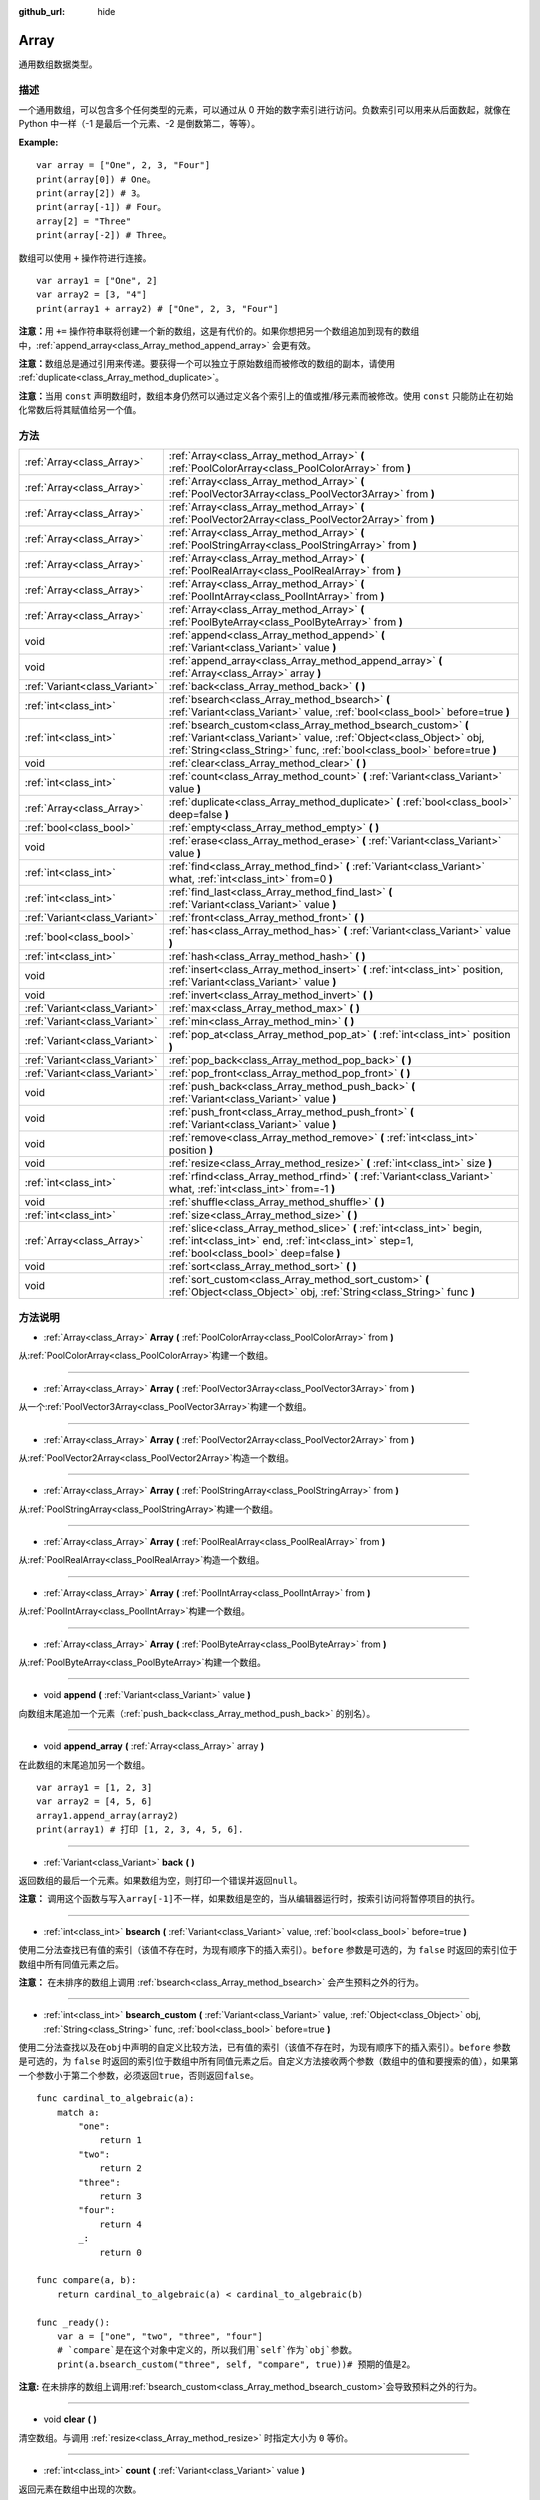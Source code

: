 :github_url: hide

.. Generated automatically by doc/tools/make_rst.py in GaaeExplorer's source tree.
.. DO NOT EDIT THIS FILE, but the Array.xml source instead.
.. The source is found in doc/classes or modules/<name>/doc_classes.

.. _class_Array:

Array
=====

通用数组数据类型。

描述
----

一个通用数组，可以包含多个任何类型的元素，可以通过从 0 开始的数字索引进行访问。负数索引可以用来从后面数起，就像在 Python 中一样（-1 是最后一个元素、-2 是倒数第二，等等）。

\ **Example:**\ 

::

    var array = ["One", 2, 3, "Four"]
    print(array[0]) # One。
    print(array[2]) # 3。
    print(array[-1]) # Four。
    array[2] = "Three"
    print(array[-2]) # Three。

数组可以使用 ``+`` 操作符进行连接。

::

    var array1 = ["One", 2]
    var array2 = [3, "4"]
    print(array1 + array2) # ["One", 2, 3, "Four"]

\ **注意：**\ 用 ``+=`` 操作符串联将创建一个新的数组，这是有代价的。如果你想把另一个数组追加到现有的数组中，\ :ref:`append_array<class_Array_method_append_array>` 会更有效。

\ **注意：**\ 数组总是通过引用来传递。要获得一个可以独立于原始数组而被修改的数组的副本，请使用 :ref:`duplicate<class_Array_method_duplicate>`\ 。

\ **注意：**\ 当用 ``const`` 声明数组时，数组本身仍然可以通过定义各个索引上的值或推/移元素而被修改。使用 ``const`` 只能防止在初始化常数后将其赋值给另一个值。

方法
----

+-------------------------------+------------------------------------------------------------------------------------------------------------------------------------------------------------------------------------------------------------------+
| :ref:`Array<class_Array>`     | :ref:`Array<class_Array_method_Array>` **(** :ref:`PoolColorArray<class_PoolColorArray>` from **)**                                                                                                              |
+-------------------------------+------------------------------------------------------------------------------------------------------------------------------------------------------------------------------------------------------------------+
| :ref:`Array<class_Array>`     | :ref:`Array<class_Array_method_Array>` **(** :ref:`PoolVector3Array<class_PoolVector3Array>` from **)**                                                                                                          |
+-------------------------------+------------------------------------------------------------------------------------------------------------------------------------------------------------------------------------------------------------------+
| :ref:`Array<class_Array>`     | :ref:`Array<class_Array_method_Array>` **(** :ref:`PoolVector2Array<class_PoolVector2Array>` from **)**                                                                                                          |
+-------------------------------+------------------------------------------------------------------------------------------------------------------------------------------------------------------------------------------------------------------+
| :ref:`Array<class_Array>`     | :ref:`Array<class_Array_method_Array>` **(** :ref:`PoolStringArray<class_PoolStringArray>` from **)**                                                                                                            |
+-------------------------------+------------------------------------------------------------------------------------------------------------------------------------------------------------------------------------------------------------------+
| :ref:`Array<class_Array>`     | :ref:`Array<class_Array_method_Array>` **(** :ref:`PoolRealArray<class_PoolRealArray>` from **)**                                                                                                                |
+-------------------------------+------------------------------------------------------------------------------------------------------------------------------------------------------------------------------------------------------------------+
| :ref:`Array<class_Array>`     | :ref:`Array<class_Array_method_Array>` **(** :ref:`PoolIntArray<class_PoolIntArray>` from **)**                                                                                                                  |
+-------------------------------+------------------------------------------------------------------------------------------------------------------------------------------------------------------------------------------------------------------+
| :ref:`Array<class_Array>`     | :ref:`Array<class_Array_method_Array>` **(** :ref:`PoolByteArray<class_PoolByteArray>` from **)**                                                                                                                |
+-------------------------------+------------------------------------------------------------------------------------------------------------------------------------------------------------------------------------------------------------------+
| void                          | :ref:`append<class_Array_method_append>` **(** :ref:`Variant<class_Variant>` value **)**                                                                                                                         |
+-------------------------------+------------------------------------------------------------------------------------------------------------------------------------------------------------------------------------------------------------------+
| void                          | :ref:`append_array<class_Array_method_append_array>` **(** :ref:`Array<class_Array>` array **)**                                                                                                                 |
+-------------------------------+------------------------------------------------------------------------------------------------------------------------------------------------------------------------------------------------------------------+
| :ref:`Variant<class_Variant>` | :ref:`back<class_Array_method_back>` **(** **)**                                                                                                                                                                 |
+-------------------------------+------------------------------------------------------------------------------------------------------------------------------------------------------------------------------------------------------------------+
| :ref:`int<class_int>`         | :ref:`bsearch<class_Array_method_bsearch>` **(** :ref:`Variant<class_Variant>` value, :ref:`bool<class_bool>` before=true **)**                                                                                  |
+-------------------------------+------------------------------------------------------------------------------------------------------------------------------------------------------------------------------------------------------------------+
| :ref:`int<class_int>`         | :ref:`bsearch_custom<class_Array_method_bsearch_custom>` **(** :ref:`Variant<class_Variant>` value, :ref:`Object<class_Object>` obj, :ref:`String<class_String>` func, :ref:`bool<class_bool>` before=true **)** |
+-------------------------------+------------------------------------------------------------------------------------------------------------------------------------------------------------------------------------------------------------------+
| void                          | :ref:`clear<class_Array_method_clear>` **(** **)**                                                                                                                                                               |
+-------------------------------+------------------------------------------------------------------------------------------------------------------------------------------------------------------------------------------------------------------+
| :ref:`int<class_int>`         | :ref:`count<class_Array_method_count>` **(** :ref:`Variant<class_Variant>` value **)**                                                                                                                           |
+-------------------------------+------------------------------------------------------------------------------------------------------------------------------------------------------------------------------------------------------------------+
| :ref:`Array<class_Array>`     | :ref:`duplicate<class_Array_method_duplicate>` **(** :ref:`bool<class_bool>` deep=false **)**                                                                                                                    |
+-------------------------------+------------------------------------------------------------------------------------------------------------------------------------------------------------------------------------------------------------------+
| :ref:`bool<class_bool>`       | :ref:`empty<class_Array_method_empty>` **(** **)**                                                                                                                                                               |
+-------------------------------+------------------------------------------------------------------------------------------------------------------------------------------------------------------------------------------------------------------+
| void                          | :ref:`erase<class_Array_method_erase>` **(** :ref:`Variant<class_Variant>` value **)**                                                                                                                           |
+-------------------------------+------------------------------------------------------------------------------------------------------------------------------------------------------------------------------------------------------------------+
| :ref:`int<class_int>`         | :ref:`find<class_Array_method_find>` **(** :ref:`Variant<class_Variant>` what, :ref:`int<class_int>` from=0 **)**                                                                                                |
+-------------------------------+------------------------------------------------------------------------------------------------------------------------------------------------------------------------------------------------------------------+
| :ref:`int<class_int>`         | :ref:`find_last<class_Array_method_find_last>` **(** :ref:`Variant<class_Variant>` value **)**                                                                                                                   |
+-------------------------------+------------------------------------------------------------------------------------------------------------------------------------------------------------------------------------------------------------------+
| :ref:`Variant<class_Variant>` | :ref:`front<class_Array_method_front>` **(** **)**                                                                                                                                                               |
+-------------------------------+------------------------------------------------------------------------------------------------------------------------------------------------------------------------------------------------------------------+
| :ref:`bool<class_bool>`       | :ref:`has<class_Array_method_has>` **(** :ref:`Variant<class_Variant>` value **)**                                                                                                                               |
+-------------------------------+------------------------------------------------------------------------------------------------------------------------------------------------------------------------------------------------------------------+
| :ref:`int<class_int>`         | :ref:`hash<class_Array_method_hash>` **(** **)**                                                                                                                                                                 |
+-------------------------------+------------------------------------------------------------------------------------------------------------------------------------------------------------------------------------------------------------------+
| void                          | :ref:`insert<class_Array_method_insert>` **(** :ref:`int<class_int>` position, :ref:`Variant<class_Variant>` value **)**                                                                                         |
+-------------------------------+------------------------------------------------------------------------------------------------------------------------------------------------------------------------------------------------------------------+
| void                          | :ref:`invert<class_Array_method_invert>` **(** **)**                                                                                                                                                             |
+-------------------------------+------------------------------------------------------------------------------------------------------------------------------------------------------------------------------------------------------------------+
| :ref:`Variant<class_Variant>` | :ref:`max<class_Array_method_max>` **(** **)**                                                                                                                                                                   |
+-------------------------------+------------------------------------------------------------------------------------------------------------------------------------------------------------------------------------------------------------------+
| :ref:`Variant<class_Variant>` | :ref:`min<class_Array_method_min>` **(** **)**                                                                                                                                                                   |
+-------------------------------+------------------------------------------------------------------------------------------------------------------------------------------------------------------------------------------------------------------+
| :ref:`Variant<class_Variant>` | :ref:`pop_at<class_Array_method_pop_at>` **(** :ref:`int<class_int>` position **)**                                                                                                                              |
+-------------------------------+------------------------------------------------------------------------------------------------------------------------------------------------------------------------------------------------------------------+
| :ref:`Variant<class_Variant>` | :ref:`pop_back<class_Array_method_pop_back>` **(** **)**                                                                                                                                                         |
+-------------------------------+------------------------------------------------------------------------------------------------------------------------------------------------------------------------------------------------------------------+
| :ref:`Variant<class_Variant>` | :ref:`pop_front<class_Array_method_pop_front>` **(** **)**                                                                                                                                                       |
+-------------------------------+------------------------------------------------------------------------------------------------------------------------------------------------------------------------------------------------------------------+
| void                          | :ref:`push_back<class_Array_method_push_back>` **(** :ref:`Variant<class_Variant>` value **)**                                                                                                                   |
+-------------------------------+------------------------------------------------------------------------------------------------------------------------------------------------------------------------------------------------------------------+
| void                          | :ref:`push_front<class_Array_method_push_front>` **(** :ref:`Variant<class_Variant>` value **)**                                                                                                                 |
+-------------------------------+------------------------------------------------------------------------------------------------------------------------------------------------------------------------------------------------------------------+
| void                          | :ref:`remove<class_Array_method_remove>` **(** :ref:`int<class_int>` position **)**                                                                                                                              |
+-------------------------------+------------------------------------------------------------------------------------------------------------------------------------------------------------------------------------------------------------------+
| void                          | :ref:`resize<class_Array_method_resize>` **(** :ref:`int<class_int>` size **)**                                                                                                                                  |
+-------------------------------+------------------------------------------------------------------------------------------------------------------------------------------------------------------------------------------------------------------+
| :ref:`int<class_int>`         | :ref:`rfind<class_Array_method_rfind>` **(** :ref:`Variant<class_Variant>` what, :ref:`int<class_int>` from=-1 **)**                                                                                             |
+-------------------------------+------------------------------------------------------------------------------------------------------------------------------------------------------------------------------------------------------------------+
| void                          | :ref:`shuffle<class_Array_method_shuffle>` **(** **)**                                                                                                                                                           |
+-------------------------------+------------------------------------------------------------------------------------------------------------------------------------------------------------------------------------------------------------------+
| :ref:`int<class_int>`         | :ref:`size<class_Array_method_size>` **(** **)**                                                                                                                                                                 |
+-------------------------------+------------------------------------------------------------------------------------------------------------------------------------------------------------------------------------------------------------------+
| :ref:`Array<class_Array>`     | :ref:`slice<class_Array_method_slice>` **(** :ref:`int<class_int>` begin, :ref:`int<class_int>` end, :ref:`int<class_int>` step=1, :ref:`bool<class_bool>` deep=false **)**                                      |
+-------------------------------+------------------------------------------------------------------------------------------------------------------------------------------------------------------------------------------------------------------+
| void                          | :ref:`sort<class_Array_method_sort>` **(** **)**                                                                                                                                                                 |
+-------------------------------+------------------------------------------------------------------------------------------------------------------------------------------------------------------------------------------------------------------+
| void                          | :ref:`sort_custom<class_Array_method_sort_custom>` **(** :ref:`Object<class_Object>` obj, :ref:`String<class_String>` func **)**                                                                                 |
+-------------------------------+------------------------------------------------------------------------------------------------------------------------------------------------------------------------------------------------------------------+

方法说明
--------

.. _class_Array_method_Array:

- :ref:`Array<class_Array>` **Array** **(** :ref:`PoolColorArray<class_PoolColorArray>` from **)**

从\ :ref:`PoolColorArray<class_PoolColorArray>`\ 构建一个数组。

----

- :ref:`Array<class_Array>` **Array** **(** :ref:`PoolVector3Array<class_PoolVector3Array>` from **)**

从一个\ :ref:`PoolVector3Array<class_PoolVector3Array>`\ 构建一个数组。

----

- :ref:`Array<class_Array>` **Array** **(** :ref:`PoolVector2Array<class_PoolVector2Array>` from **)**

从\ :ref:`PoolVector2Array<class_PoolVector2Array>`\ 构造一个数组。

----

- :ref:`Array<class_Array>` **Array** **(** :ref:`PoolStringArray<class_PoolStringArray>` from **)**

从\ :ref:`PoolStringArray<class_PoolStringArray>`\ 构建一个数组。

----

- :ref:`Array<class_Array>` **Array** **(** :ref:`PoolRealArray<class_PoolRealArray>` from **)**

从\ :ref:`PoolRealArray<class_PoolRealArray>`\ 构造一个数组。

----

- :ref:`Array<class_Array>` **Array** **(** :ref:`PoolIntArray<class_PoolIntArray>` from **)**

从\ :ref:`PoolIntArray<class_PoolIntArray>`\ 构建一个数组。

----

- :ref:`Array<class_Array>` **Array** **(** :ref:`PoolByteArray<class_PoolByteArray>` from **)**

从\ :ref:`PoolByteArray<class_PoolByteArray>`\ 构建一个数组。

----

.. _class_Array_method_append:

- void **append** **(** :ref:`Variant<class_Variant>` value **)**

向数组末尾追加一个元素（\ :ref:`push_back<class_Array_method_push_back>` 的别名）。

----

.. _class_Array_method_append_array:

- void **append_array** **(** :ref:`Array<class_Array>` array **)**

在此数组的末尾追加另一个数组。

::

    var array1 = [1, 2, 3]
    var array2 = [4, 5, 6]
    array1.append_array(array2)
    print(array1) # 打印 [1, 2, 3, 4, 5, 6].

----

.. _class_Array_method_back:

- :ref:`Variant<class_Variant>` **back** **(** **)**

返回数组的最后一个元素。如果数组为空，则打印一个错误并返回\ ``null``\ 。

\ **注意：** 调用这个函数与写入\ ``array[-1]``\ 不一样，如果数组是空的，当从编辑器运行时，按索引访问将暂停项目的执行。

----

.. _class_Array_method_bsearch:

- :ref:`int<class_int>` **bsearch** **(** :ref:`Variant<class_Variant>` value, :ref:`bool<class_bool>` before=true **)**

使用二分法查找已有值的索引（该值不存在时，为现有顺序下的插入索引）。\ ``before`` 参数是可选的，为 ``false`` 时返回的索引位于数组中所有同值元素之后。

\ **注意：** 在未排序的数组上调用 :ref:`bsearch<class_Array_method_bsearch>` 会产生预料之外的行为。

----

.. _class_Array_method_bsearch_custom:

- :ref:`int<class_int>` **bsearch_custom** **(** :ref:`Variant<class_Variant>` value, :ref:`Object<class_Object>` obj, :ref:`String<class_String>` func, :ref:`bool<class_bool>` before=true **)**

使用二分法查找以及在\ ``obj``\ 中声明的自定义比较方法，已有值的索引（该值不存在时，为现有顺序下的插入索引）。\ ``before`` 参数是可选的，为 ``false`` 时返回的索引位于数组中所有同值元素之后。自定义方法接收两个参数（数组中的值和要搜索的值），如果第一个参数小于第二个参数，必须返回\ ``true``\ ，否则返回\ ``false``\ 。

::

    func cardinal_to_algebraic(a):
        match a:
            "one":
                return 1
            "two":
                return 2
            "three":
                return 3
            "four":
                return 4
            _:
                return 0
    
    func compare(a, b):
        return cardinal_to_algebraic(a) < cardinal_to_algebraic(b)
    
    func _ready():
        var a = ["one", "two", "three", "four"]
        # `compare`是在这个对象中定义的，所以我们用`self`作为`obj`参数。
        print(a.bsearch_custom("three", self, "compare", true))# 预期的值是2。

\ **注意:** 在未排序的数组上调用\ :ref:`bsearch_custom<class_Array_method_bsearch_custom>`\ 会导致预料之外的行为。

----

.. _class_Array_method_clear:

- void **clear** **(** **)**

清空数组。与调用 :ref:`resize<class_Array_method_resize>` 时指定大小为 ``0`` 等价。

----

.. _class_Array_method_count:

- :ref:`int<class_int>` **count** **(** :ref:`Variant<class_Variant>` value **)**

返回元素在数组中出现的次数。

----

.. _class_Array_method_duplicate:

- :ref:`Array<class_Array>` **duplicate** **(** :ref:`bool<class_bool>` deep=false **)**

返回该数组的副本。

\ ``deep`` 为 ``true`` 时会执行深拷贝：复制所有嵌套数组和字典，不与原数组共享。为 ``false`` 时为浅拷贝，会维持对原有嵌套数组和字典的引用，所以修改副本中的子数组或者字典也会影响原数组所引用的内容。

----

.. _class_Array_method_empty:

- :ref:`bool<class_bool>` **empty** **(** **)**

该数组为空时，返回 ``true``\ 。

----

.. _class_Array_method_erase:

- void **erase** **(** :ref:`Variant<class_Variant>` value **)**

从数组中删除第一次出现的值。要按索引删除元素，请改用 :ref:`remove<class_Array_method_remove>`\ 。

\ **注意：** 该方法就地操作，不返回值。

\ **注意：** 在大型数组上，如果移除的元素靠近数组的开头（索引 0），则此方法会较慢。这是因为所有放置在删除元素之后的元素都必须重新索引。

----

.. _class_Array_method_find:

- :ref:`int<class_int>` **find** **(** :ref:`Variant<class_Variant>` what, :ref:`int<class_int>` from=0 **)**

在数组中查找指定的值，返回对应的索引，未找到时返回 ``-1``\ 。还可以传入搜索起始位置的索引。

----

.. _class_Array_method_find_last:

- :ref:`int<class_int>` **find_last** **(** :ref:`Variant<class_Variant>` value **)**

在数组中逆序查找指定的值，返回对应的索引，未找到时返回 ``-1``\ 。

----

.. _class_Array_method_front:

- :ref:`Variant<class_Variant>` **front** **(** **)**

返回数组的第一个元素。如果数组为空，则打印错误并返回 ``null``\ 。

\ **注：**\ 调用这个函数和写\ ``array[0]``\ 是不一样的，如果数组为空，从编辑器运行时按索引访问将暂停项目执行。

----

.. _class_Array_method_has:

- :ref:`bool<class_bool>` **has** **(** :ref:`Variant<class_Variant>` value **)**

如果数组包含指定值时，返回 ``true``\ 。

::

    ["inside", 7].has("inside") # True
    ["inside", 7].has("outside") # False
    ["inside", 7].has(7) # True
    ["inside", 7].has("7") # False

 **注意：**\ 这等同于使用\ ``in``\ 操作符，如下所示。

::
 
    # 将评估为 `true`。 
    if 2 in [2, 4, 6, 8]:
        pass 

----

.. _class_Array_method_hash:

- :ref:`int<class_int>` **hash** **(** **)**

返回这个数组的整数哈希值

\ **注意:** 仅仅内容相同的数组会产生不同的哈希值, 必须要完全一致的数组才会产生相同的哈希值.

----

.. _class_Array_method_insert:

- void **insert** **(** :ref:`int<class_int>` position, :ref:`Variant<class_Variant>` value **)**

在给定的数组位置插入一个新值. 位置必须合法, 或者在数组末尾(``pos == size()``).

\ **注意:** 这个数组没有返回值.

\ **注意:** 在较大的数组中, 如果插入值的位置在数组偏前的位置, 这个方法的运行速度会比较慢, 因为在插入值后面所有的元素都要被重新索引.

----

.. _class_Array_method_invert:

- void **invert** **(** **)**

将数组中的元素逆序排列。

----

.. _class_Array_method_max:

- :ref:`Variant<class_Variant>` **max** **(** **)**

如果数组中的所有元素都是可比较的类型，返回其中的最大值。如果无法比较，返回 ``null``\ 。

----

.. _class_Array_method_min:

- :ref:`Variant<class_Variant>` **min** **(** **)**

如果数组中的所有元素都是可比较的类型，返回其中的最小值。如果无法比较，返回 ``null``\ 。

----

.. _class_Array_method_pop_at:

- :ref:`Variant<class_Variant>` **pop_at** **(** :ref:`int<class_int>` position **)**

移除并返回索引\ ``position``\ 处的数组元素。如果是负数，\ ``position``\ 被认为是相对于数组的末端。如果数组是空的或者被越界访问，则保留数组不动，并返回\ ``null``\ 。当数组被越界访问时，会打印出一条错误信息，但当数组为空时，则不会。

\ **注意：** 在大的数组上，这个方法可能比\ :ref:`pop_back<class_Array_method_pop_back>`\ 慢，因为它将重新索引位于被移除元素之后的数组元素。数组越大，被移除元素的索引越低，\ :ref:`pop_at<class_Array_method_pop_at>`\ 的速度就越慢。

----

.. _class_Array_method_pop_back:

- :ref:`Variant<class_Variant>` **pop_back** **(** **)**

删除并返回数组中的末尾元素。数组为空时，返回 ``null``\ 。另请参阅 :ref:`pop_front<class_Array_method_pop_front>`\ 。

----

.. _class_Array_method_pop_front:

- :ref:`Variant<class_Variant>` **pop_front** **(** **)**

移除并返回数组的第一个元素。如果数组是空的，将不会输出任何错误信息并返回\ ``null``\ 。另请参阅 :ref:`pop_back<class_Array_method_pop_back>`\ 。

\ **注意：** 当数组元素很多时，由于 :ref:`pop_front<class_Array_method_pop_front>` 每次调用时都要重新寻找数组所有元素的索引，所以会比 :ref:`pop_back<class_Array_method_pop_back>` 慢很多。数组 越大，\ :ref:`pop_front<class_Array_method_pop_front>` 越慢。

----

.. _class_Array_method_push_back:

- void **push_back** **(** :ref:`Variant<class_Variant>` value **)**

在数组的末端添加一个元素。参阅\ :ref:`push_front<class_Array_method_push_front>`\ 。

----

.. _class_Array_method_push_front:

- void **push_front** **(** :ref:`Variant<class_Variant>` value **)**

在数组的开头添加一个元素。参阅\ :ref:`push_back<class_Array_method_push_back>`\ 。

\ **注意:** 在大数组中，这个方法比\ :ref:`push_back<class_Array_method_push_back>`\ 慢得多，因为每次调用它都会重新索引所有数组的元素。数组越大，\ :ref:`push_front<class_Array_method_push_front>`\ 的速度就越慢。

----

.. _class_Array_method_remove:

- void **remove** **(** :ref:`int<class_int>` position **)**

按索引从数组中移除一个元素。如果索引在数组中不存在，则什么也不会发生。要通过搜索一个元素的值来移除它，请使用\ :ref:`erase<class_Array_method_erase>`\ 来代替。

\ **注意:** 这个方法是就地操作，不返回值。

\ **注意:** 在大数组中，如果被删除的元素靠近数组的开头（索引0），这个方法会比较慢。这是因为所有放置在被移除元素之后的元素都要被重新索引。

----

.. _class_Array_method_resize:

- void **resize** **(** :ref:`int<class_int>` size **)**

调整数组至包含不同数量的元素。如果数组变小则清除多余元素，变大则新元素为 ``null``\ 。

----

.. _class_Array_method_rfind:

- :ref:`int<class_int>` **rfind** **(** :ref:`Variant<class_Variant>` what, :ref:`int<class_int>` from=-1 **)**

逆序搜索数组。还可以传入搜索起始位置的索引，如果为负数，则起始位置从数组的末尾开始计算。

----

.. _class_Array_method_shuffle:

- void **shuffle** **(** **)**

将数组打乱，元素随机排列。该方法使用全局随机数生成器，与 :ref:`@GDScript.randi<class_@GDScript_method_randi>` 等方法一致。如果你想每次都使用新的种子，让打乱无法重现，则可以调用 :ref:`@GDScript.randomize<class_@GDScript_method_randomize>`\ 。

----

.. _class_Array_method_size:

- :ref:`int<class_int>` **size** **(** **)**

返回数组中元素的个数。

----

.. _class_Array_method_slice:

- :ref:`Array<class_Array>` **slice** **(** :ref:`int<class_int>` begin, :ref:`int<class_int>` end, :ref:`int<class_int>` step=1, :ref:`bool<class_bool>` deep=false **)**

复制函数中描述的子集并以数组形式返回，如果\ ``deep``\ 为\ ``true``\ ，则深度复制数组。下索引和上索引是包含的，\ ``step``\ 描述了分片时索引之间的变化。

----

.. _class_Array_method_sort:

- void **sort** **(** **)**

对数组进行排序。

\ **注意：**\ 字符串按字母顺序排序（与自然顺序相反）。当对一个以数字序列结尾的字符串数组进行排序时，这可能会导致意外的行为。请看下面的例子。

::

    var strings = ["string1", "string2", "string10", "string11"]
    strings.sort()
    print(strings) # 输出 [string1, string10, string11, string2]

----

.. _class_Array_method_sort_custom:

- void **sort_custom** **(** :ref:`Object<class_Object>` obj, :ref:`String<class_String>` func **)**

使用一个自定义的方法对数组进行排序。参数是一个持有该方法的对象和该方法的名称。自定义方法接收两个参数（一对来自数组的元素），并且必须返回 ``true`` 或者 ``false``\ 。

对于两个元素 ``a`` 和 ``b``\ ，如果给定的方法返回 ``true``\ ，元素 ``b`` 将在数组中元素 ``a`` 之后。

\ **注意：**\ 你不能随机化返回值，因为堆排序算法期望一个确定的结果。而这样做会导致意外的行为。

::

    class MyCustomSorter:
        static func sort_ascending(a, b):
            if a[0] < b[0]:
                return true
            return false
    
    var my_items = [[5, "Potato"], [9, "Rice"], [4, "Tomato"]]
    my_items.sort_custom(MyCustomSorter, "sort_ascending")
    print(my_items) # 输出 [[4, Tomato], [5, Potato], [9, Rice]]。

.. |virtual| replace:: :abbr:`virtual (This method should typically be overridden by the user to have any effect.)`
.. |const| replace:: :abbr:`const (This method has no side effects. It doesn't modify any of the instance's member variables.)`
.. |vararg| replace:: :abbr:`vararg (This method accepts any number of arguments after the ones described here.)`
